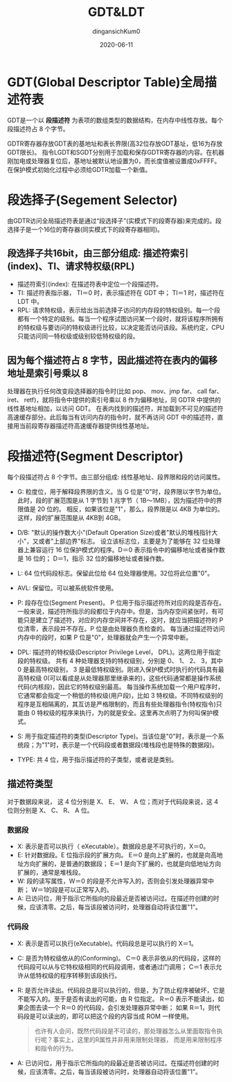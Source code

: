 #+TITLE: GDT&LDT
#+AUTHOR: dingansichKum0
#+DATE: 2020-06-11
#+DESCRIPTION: GDT&LDT笔记
#+HUGO_AUTO_SET_LASTMOD: t
#+HUGO_TAGS: 操作系统
#+HUGO_CATEGORIES: code
#+HUGO_DRAFT: false
#+HUGO_BASE_DIR: ~/WWW-BUILDER
#+HUGO_SECTION: posts


* GDT(Global Descriptor Table)全局描述符表
GDT是一个以 *段描述符* 为表项的数组类型的数据结构，在内存中线性存放。每个段描述符占 8 个字节。

GDTR寄存器存放GDT表的基地址和表长界限(高32位存放GDT基址，低16为存放GDT限长)。
指令LGDT和SGDT分别用于加载和保存GDTR寄存器的内容。在机器刚加电或处理器复位后，基地址被默认地设置为0，而长度值被设置成0xFFFF。在保护模式初始化过程中必须给GDTR加载一个新值。

* 段选择子(Segement Selector)
由GDTR访问全局描述符表是通过“段选择子”(实模式下的段寄存器)来完成的。段选择子是一个16位的寄存器(同实模式下的段寄存器相同)。

** 段选择子共16bit，由三部分组成: 描述符索引(index)、TI、请求特权级(RPL)
- 描述符索引(index): 在描述符表中定位一个段描述符。
- TI: 描述符表指示器， TI＝0 时，表示描述符在 GDT 中； TI＝1 时，描述符在 LDT 中。
- RPL: 请求特权级，表示给出当前选择子访问的内存段的特权级别。每一个段都有一个特定的级别。每当一个程序试图访问某一个段时，就将该程序所拥有的特权级与要访问的特权级进行比较，以决定能否访问该段。系统约定，CPU只能访问同一特权级或级别较低特权级的段。

** 因为每个描述符占 8 字节，因此描述符在表内的偏移地址是索引号乘以 8
处理器在执行任何改变段选择器的指令时(比如 pop、 mov、jmp far、 call far、 iret、 retf)，就将指令中提供的索引号乘以 8 作为偏移地址，同 GDTR 中提供的线性基地址相加，以访问 GDT。
在表内找到的描述符，并加载到不可见的描述符高速缓存部分。此后每当有访问内存的指令时，就不再访问 GDT 中的描述符，直接用当前段寄存器描述符高速缓存器提供线性基地址。

* 段描述符(Segment Descriptor)
每个段描述符占 8 个字节。由三部分组成: 线性基地址、段界限和段的访问属性。

#+DOWNLOADED: https://images2015.cnblogs.com/blog/929457/201612/929457-20161230154447711-2105143159.png @ 2020-07-09 11:10:00
[[file:img/段描述符(Segment_Descriptor)/2020-07-09_11-10-00_929457-20161230154447711-2105143159.png]]


- G: 粒度位，用于解释段界限的含义。当 G 位是"0"时，段界限以字节为单位。此时，段的扩展范围是从 1 字节到 1 兆字节（ 1B～1MB），因为描述符中的界限值是 20 位的。
     相反，如果该位是"1"，那么，段界限是以 4KB 为单位的。这样，段的扩展范围是从 4KB到 4GB。
     
- D/B: "默认的操作数大小"(Default Operation Size)或者"默认的堆栈指针大小"，又或者"上部边界"标志。
       设立该标志位，主要是为了能够在 32 位处理器上兼容运行 16 位保护模式的程序。D＝0 表示指令中的偏移地址或者操作数是 16 位的； D＝1，指示 32 位的偏移地址或者操作数。

- L:  64 位代码段标志。保留此位给 64 位处理器使用。32位将此位置"0"。

- AVL: 保留位。可以被系统软件使用。

- P: 段存在位(Segment Present)。 P 位用于指示描述符所对应的段是否存在。
     一般来说，描述符所指示的段都位于内存中。但是，当内存空间紧张时，有可能只是建立了描述符，对应的内存空间并不存在，这时，就应当把描述符的 P 位清零，表示段并不存在。P 位是由处理器负责检查的。
     每当通过描述符访问内存中的段时，如果 P 位是"0"，处理器就会产生一个异常中断。

- DPL: 描述符的特权级(Descriptor Privilege Level， DPL)。这两位用于指定段的特权级。
       共有 4 种处理器支持的特权级别，分别是 0、 1、 2、 3，其中 0 是最高特权级别， 3 是最低特权级别。刚进入保护模式时执行的代码具有最高特权级 0(可以看成是从处理器那里继承来的)，这些代码通常都是操作系统代码(内核段)，因此它的特权级别最高。
       每当操作系统加载一个用户程序时，它通常都会指定一个稍低的特权级(用户段)，比如 3 特权级。不同特权级别的程序是互相隔离的，其互访是严格限制的，而且有些处理器指令(特权指令)只能由 0 特权级的程序来执行，为的就是安全。这里再次点明了为何叫保护模式。

- S: 用于指定描述符的类型(Descriptor Type)。当该位是"0"时，表示是一个系统段；为"1"时，表示是一个代码段或者数据段(堆栈段也是特殊的数据段)。

- TYPE: 共 4 位，用于指示描述符的子类型，或者说是类别。

** 描述符类型

#+DOWNLOADED: https://images2015.cnblogs.com/blog/929457/201612/929457-20161230155710164-891968633.png @ 2020-07-09 11:08:48
[[file:img/段描述符(Segment_Descriptor)/2020-07-09_11-08-48_929457-20161230155710164-891968633.png]]

对于数据段来说， 这 4 位分别是 X、 E、 W、 A 位；而对于代码段来说，这 4 位则分别是 X、 C、 R、 A 位。

*** 数据段
- X: 表示是否可以执行（ eXecutable）。数据段总是不可执行的，X＝0。
- E: 针对数据段。E 位指示段的扩展方向。 E＝0 是向上扩展的，也就是向高地址方向扩展的，是普通的数据段； E＝1 是向下扩展的，也就是向低地址方向扩展的，通常是堆栈段。
- W: 段的读写属性，W＝0 的段是不允许写入的，否则会引发处理器异常中断； W＝1的段是可以正常写入的。
- A: 已访问位，用于指示它所指向的段最近是否被访问过。在描述符创建的时候，应该清零。之后，每当该段被访问时，处理器自动将该位置"1"。
  
*** 代码段
- X: 表示是否可以执行(eXecutable)。代码段总是可以执行的 X＝1。
- C: 是否为特权级依从的(Conforming)。 C＝0 表示非依从的代码段，这样的代码段可以从与它特权级相同的代码段调用，或者通过门调用； C＝1 表示允许从低特权级的程序转移到该段执行。
- R: 是否允许读出。代码段总是可以执行的，但是，为了防止程序被破坏，它是不能写入的。至于是否有读出的可能，由 R 位指定。 R＝0 表示不能读出，如果企图去读一个 R＝0 的代码段，会引发处理器异常中断；
     如果 R＝1，则代码段是可以读出的，即可以把这个段的内容当成 ROM 一样使用。
     #+BEGIN_QUOTE
     也许有人会问，既然代码段是不可读的，那处理器怎么从里面取指令执行呢？事实上，这里的R属性并非用来限制处理器， 而是用来限制程序和指令的行为。
     #+END_QUOTE
- A: 已访问位，用于指示它所指向的段最近是否被访问过。在描述符创建的时候，应该清零。之后，每当该段被访问时，处理器自动将该位置"1"。

